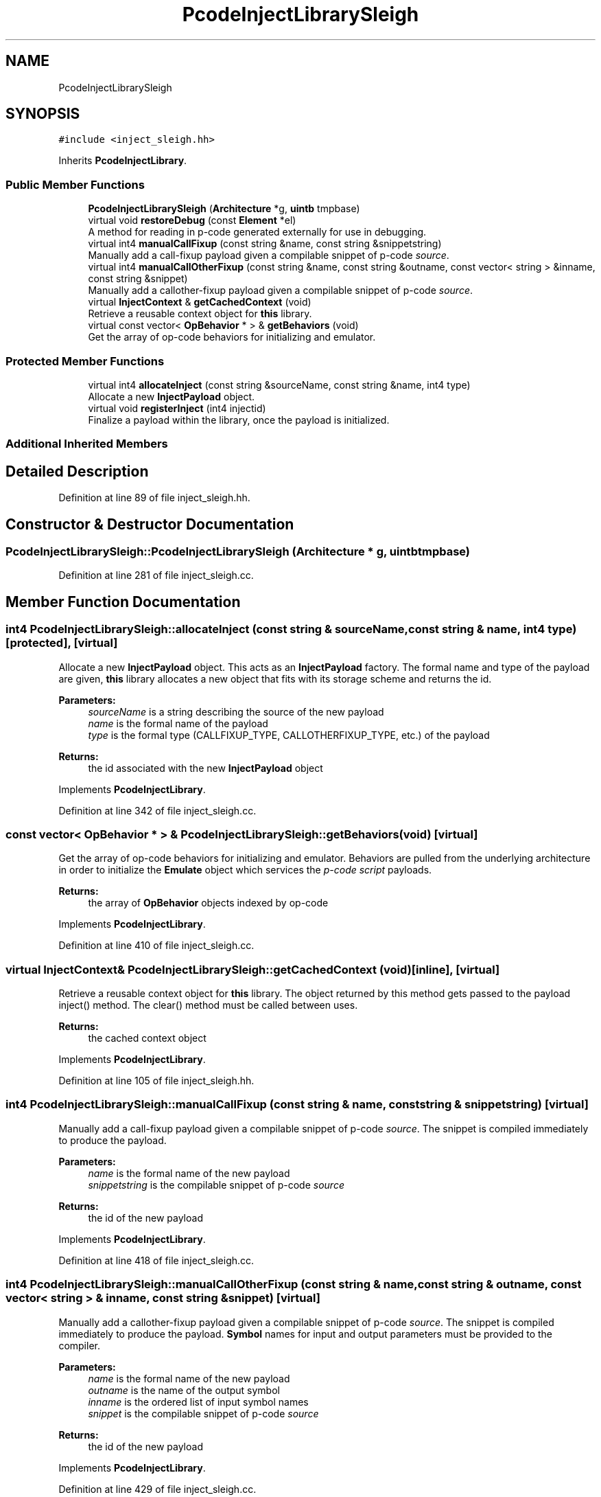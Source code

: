 .TH "PcodeInjectLibrarySleigh" 3 "Sun Apr 14 2019" "decompile" \" -*- nroff -*-
.ad l
.nh
.SH NAME
PcodeInjectLibrarySleigh
.SH SYNOPSIS
.br
.PP
.PP
\fC#include <inject_sleigh\&.hh>\fP
.PP
Inherits \fBPcodeInjectLibrary\fP\&.
.SS "Public Member Functions"

.in +1c
.ti -1c
.RI "\fBPcodeInjectLibrarySleigh\fP (\fBArchitecture\fP *g, \fBuintb\fP tmpbase)"
.br
.ti -1c
.RI "virtual void \fBrestoreDebug\fP (const \fBElement\fP *el)"
.br
.RI "A method for reading in p-code generated externally for use in debugging\&. "
.ti -1c
.RI "virtual int4 \fBmanualCallFixup\fP (const string &name, const string &snippetstring)"
.br
.RI "Manually add a call-fixup payload given a compilable snippet of p-code \fIsource\fP\&. "
.ti -1c
.RI "virtual int4 \fBmanualCallOtherFixup\fP (const string &name, const string &outname, const vector< string > &inname, const string &snippet)"
.br
.RI "Manually add a callother-fixup payload given a compilable snippet of p-code \fIsource\fP\&. "
.ti -1c
.RI "virtual \fBInjectContext\fP & \fBgetCachedContext\fP (void)"
.br
.RI "Retrieve a reusable context object for \fBthis\fP library\&. "
.ti -1c
.RI "virtual const vector< \fBOpBehavior\fP * > & \fBgetBehaviors\fP (void)"
.br
.RI "Get the array of op-code behaviors for initializing and emulator\&. "
.in -1c
.SS "Protected Member Functions"

.in +1c
.ti -1c
.RI "virtual int4 \fBallocateInject\fP (const string &sourceName, const string &name, int4 type)"
.br
.RI "Allocate a new \fBInjectPayload\fP object\&. "
.ti -1c
.RI "virtual void \fBregisterInject\fP (int4 injectid)"
.br
.RI "Finalize a payload within the library, once the payload is initialized\&. "
.in -1c
.SS "Additional Inherited Members"
.SH "Detailed Description"
.PP 
Definition at line 89 of file inject_sleigh\&.hh\&.
.SH "Constructor & Destructor Documentation"
.PP 
.SS "PcodeInjectLibrarySleigh::PcodeInjectLibrarySleigh (\fBArchitecture\fP * g, \fBuintb\fP tmpbase)"

.PP
Definition at line 281 of file inject_sleigh\&.cc\&.
.SH "Member Function Documentation"
.PP 
.SS "int4 PcodeInjectLibrarySleigh::allocateInject (const string & sourceName, const string & name, int4 type)\fC [protected]\fP, \fC [virtual]\fP"

.PP
Allocate a new \fBInjectPayload\fP object\&. This acts as an \fBInjectPayload\fP factory\&. The formal name and type of the payload are given, \fBthis\fP library allocates a new object that fits with its storage scheme and returns the id\&. 
.PP
\fBParameters:\fP
.RS 4
\fIsourceName\fP is a string describing the source of the new payload 
.br
\fIname\fP is the formal name of the payload 
.br
\fItype\fP is the formal type (CALLFIXUP_TYPE, CALLOTHERFIXUP_TYPE, etc\&.) of the payload 
.RE
.PP
\fBReturns:\fP
.RS 4
the id associated with the new \fBInjectPayload\fP object 
.RE
.PP

.PP
Implements \fBPcodeInjectLibrary\fP\&.
.PP
Definition at line 342 of file inject_sleigh\&.cc\&.
.SS "const vector< \fBOpBehavior\fP * > & PcodeInjectLibrarySleigh::getBehaviors (void)\fC [virtual]\fP"

.PP
Get the array of op-code behaviors for initializing and emulator\&. Behaviors are pulled from the underlying architecture in order to initialize the \fBEmulate\fP object which services the \fIp-code\fP \fIscript\fP payloads\&. 
.PP
\fBReturns:\fP
.RS 4
the array of \fBOpBehavior\fP objects indexed by op-code 
.RE
.PP

.PP
Implements \fBPcodeInjectLibrary\fP\&.
.PP
Definition at line 410 of file inject_sleigh\&.cc\&.
.SS "virtual \fBInjectContext\fP& PcodeInjectLibrarySleigh::getCachedContext (void)\fC [inline]\fP, \fC [virtual]\fP"

.PP
Retrieve a reusable context object for \fBthis\fP library\&. The object returned by this method gets passed to the payload inject() method\&. The clear() method must be called between uses\&. 
.PP
\fBReturns:\fP
.RS 4
the cached context object 
.RE
.PP

.PP
Implements \fBPcodeInjectLibrary\fP\&.
.PP
Definition at line 105 of file inject_sleigh\&.hh\&.
.SS "int4 PcodeInjectLibrarySleigh::manualCallFixup (const string & name, const string & snippetstring)\fC [virtual]\fP"

.PP
Manually add a call-fixup payload given a compilable snippet of p-code \fIsource\fP\&. The snippet is compiled immediately to produce the payload\&. 
.PP
\fBParameters:\fP
.RS 4
\fIname\fP is the formal name of the new payload 
.br
\fIsnippetstring\fP is the compilable snippet of p-code \fIsource\fP 
.RE
.PP
\fBReturns:\fP
.RS 4
the id of the new payload 
.RE
.PP

.PP
Implements \fBPcodeInjectLibrary\fP\&.
.PP
Definition at line 418 of file inject_sleigh\&.cc\&.
.SS "int4 PcodeInjectLibrarySleigh::manualCallOtherFixup (const string & name, const string & outname, const vector< string > & inname, const string & snippet)\fC [virtual]\fP"

.PP
Manually add a callother-fixup payload given a compilable snippet of p-code \fIsource\fP\&. The snippet is compiled immediately to produce the payload\&. \fBSymbol\fP names for input and output parameters must be provided to the compiler\&. 
.PP
\fBParameters:\fP
.RS 4
\fIname\fP is the formal name of the new payload 
.br
\fIoutname\fP is the name of the output symbol 
.br
\fIinname\fP is the ordered list of input symbol names 
.br
\fIsnippet\fP is the compilable snippet of p-code \fIsource\fP 
.RE
.PP
\fBReturns:\fP
.RS 4
the id of the new payload 
.RE
.PP

.PP
Implements \fBPcodeInjectLibrary\fP\&.
.PP
Definition at line 429 of file inject_sleigh\&.cc\&.
.SS "void PcodeInjectLibrarySleigh::registerInject (int4 injectid)\fC [protected]\fP, \fC [virtual]\fP"

.PP
Finalize a payload within the library, once the payload is initialized\&. This provides the derived class the opportunity to add the payload name to the symbol tables or do anything else it needs to once the \fBInjectPayload\fP object has been fully initialized\&. 
.PP
\fBParameters:\fP
.RS 4
\fIinjectid\fP is the id of the \fBInjectPayload\fP to finalize 
.RE
.PP

.PP
Implements \fBPcodeInjectLibrary\fP\&.
.PP
Definition at line 357 of file inject_sleigh\&.cc\&.
.SS "void PcodeInjectLibrarySleigh::restoreDebug (const \fBElement\fP * el)\fC [virtual]\fP"

.PP
A method for reading in p-code generated externally for use in debugging\&. Instantiate a special \fBInjectPayloadDynamic\fP object initialized with an <injectdebug> tag\&. Within the library, this replaces the original \fBInjectPayload\fP, allowing its p-code to be \fIreplayed\fP for debugging purposes\&. 
.PP
\fBParameters:\fP
.RS 4
\fIel\fP is the <injectdebug> element 
.RE
.PP

.PP
Reimplemented from \fBPcodeInjectLibrary\fP\&.
.PP
Definition at line 389 of file inject_sleigh\&.cc\&.

.SH "Author"
.PP 
Generated automatically by Doxygen for decompile from the source code\&.
